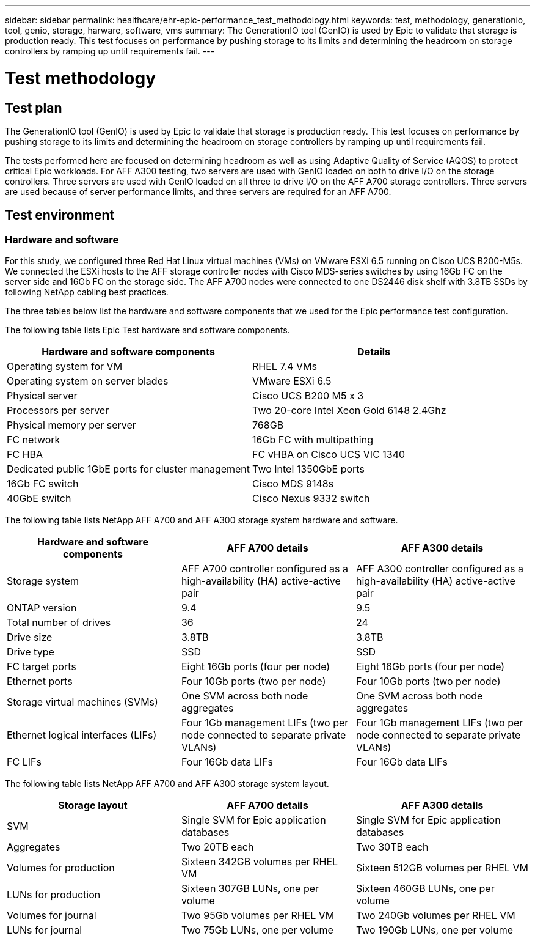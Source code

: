 ---
sidebar: sidebar
permalink: healthcare/ehr-epic-performance_test_methodology.html
keywords: test, methodology, generationio, tool, genio, storage, harware, software, vms
summary: The GenerationIO tool (GenIO) is used by Epic to validate that storage is production ready. This test focuses on performance by pushing storage to its limits and determining the headroom on storage controllers by ramping up until requirements fail.
---

= Test methodology
:hardbreaks:
:nofooter:
:icons: font
:linkattrs:
:imagesdir: ./../media/

//
// This file was created with NDAC Version 2.0 (August 17, 2020)
//
// 2021-05-20 13:41:30.097635
//

== Test plan

The GenerationIO tool (GenIO) is used by Epic to validate that storage is production ready. This test focuses on performance by pushing storage to its limits and determining the headroom on storage controllers by ramping up until requirements fail.

The tests performed here are focused on determining headroom as well as using Adaptive Quality of Service (AQOS) to protect critical Epic workloads. For AFF A300 testing, two servers are used with GenIO loaded on both to drive I/O on the storage controllers. Three servers are used with GenIO loaded on all three to drive I/O on the AFF A700 storage controllers. Three servers are used because of server performance limits, and three servers are required for an AFF A700.

== Test environment

=== Hardware and software

For this study, we configured three Red Hat Linux virtual machines (VMs) on VMware ESXi 6.5 running on Cisco UCS B200-M5s. We connected the ESXi hosts to the AFF storage controller nodes with Cisco MDS-series switches by using 16Gb FC on the server side and 16Gb FC on the storage side. The AFF A700 nodes were connected to one DS2446 disk shelf with 3.8TB SSDs by following NetApp cabling best practices.

The three tables below list the hardware and software components that we used for the Epic performance test configuration.

The following table lists Epic Test hardware and software components.

|===
|Hardware and software components |Details

|Operating system for VM
|RHEL 7.4 VMs
|Operating system on server blades
|VMware ESXi 6.5
|Physical server
|Cisco UCS B200 M5 x 3
|Processors per server
|Two 20-core Intel Xeon Gold 6148 2.4Ghz
|Physical memory per server
|768GB
|FC network
|16Gb FC with multipathing
|FC HBA
|FC vHBA on Cisco UCS VIC 1340
|Dedicated public 1GbE ports for cluster management
|Two Intel 1350GbE ports
|16Gb FC switch
|Cisco MDS 9148s
|40GbE switch
|Cisco Nexus 9332 switch
|===

The following table lists NetApp AFF A700 and AFF A300 storage system hardware and software.

|===
|Hardware and software components |AFF A700 details |AFF A300 details

|Storage system
|AFF A700 controller configured as a high-availability (HA) active-active pair
|AFF A300 controller configured as a high-availability (HA) active-active pair
|ONTAP version
|9.4
|9.5
|Total number of drives
|36
|24
|Drive size
|3.8TB
|3.8TB
|Drive type
|SSD
|SSD
|FC target ports
|Eight 16Gb ports (four per node)
|Eight 16Gb ports (four per node)
|Ethernet ports
|Four 10Gb ports (two per node)
|Four 10Gb ports (two per node)
|Storage virtual machines (SVMs)
|One SVM across both node aggregates
|One SVM across both node aggregates
|Ethernet logical interfaces (LIFs)
|Four 1Gb management LIFs (two per node connected to separate private VLANs)
|Four 1Gb management LIFs (two per node connected to separate private VLANs)
|FC LIFs
|Four 16Gb data LIFs
|Four 16Gb data LIFs
|===

The following table lists NetApp AFF A700 and AFF A300 storage system layout.

|===
|Storage layout |AFF A700 details |AFF A300 details

|SVM
|Single SVM for Epic application databases
|Single SVM for Epic application databases
|Aggregates
|Two 20TB each
|Two 30TB each
|Volumes for production
|Sixteen 342GB volumes per RHEL VM
|Sixteen 512GB volumes per RHEL VM
|LUNs for production
|Sixteen 307GB LUNs, one per volume
|Sixteen 460GB LUNs, one per volume
|Volumes for journal
|Two 95Gb volumes per RHEL VM
|Two 240Gb volumes per RHEL VM
|LUNs for journal
|Two 75Gb LUNs, one per volume
|Two 190Gb LUNs, one per volume
|===
